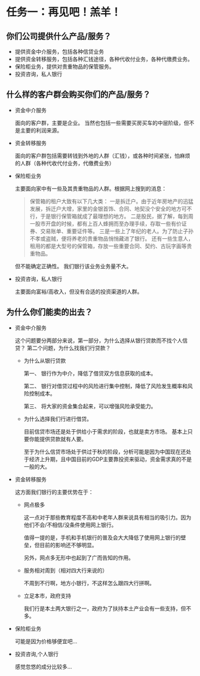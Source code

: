 * 任务一：再见吧！羔羊！
** 你们公司提供什么产品/服务？
   * 提供资金中介服务，包括各种信贷业务
   * 提供资金转移服务，包括各种汇钱途径，各种代收付业务，各种代缴费业务。
   * 保险柜业务，提供对贵重物品的保管服务。
   * 投资咨询，私人银行
** 什么样的客户群会购买你们的产品/服务？
   * 资金中介服务

     面向的客户群，主要是企业。 当然也包括一些需要买房买车的中层阶级，但不是主要的利润来源。

   * 资金转移服务

     面向的客户群包括需要转钱到外地的人群（汇钱），或各种时间紧张，怕麻烦的人群（各种代收代付业务，代缴费业务）

   * 保险柜业务

     主要面向家中有一些及其贵重物品的人群。根据网上搜到的消息：
     #+BEGIN_QUOTE
     保管箱的租户大致有以下几大类：
     一是拆迁户。由于近年房地产的迅猛发展，拆迁户大增，家里的金银首饰、合同、地契没个安全的地方可不行，于是银行保管箱就成了最理想的地方。
     二是股民，据了解，每到周一股市开盘的时候，都有上百人蜂拥而至办理手续，存取一些有价证券、交易账单、重要证件等。
     三是一些上了年纪的老人。为了防止子孙不孝或盗贼，便将养老的贵重物品悄悄藏进了银行。
     还有一些生意人，租用的都是大型号的保管箱，存放一些重要合同、契约、古玩字画等贵重物品。
     #+END_QUOTE
     但不能确定正确性。 我们银行该业务业务量不大。

   * 投资咨询，私人银行

     主要面向富裕/高收入，但没有合适的投资渠道的人群。
** 为什么你们能卖的出去？
   * 资金中介服务
     
     这个问题要分两部分来说，第一部分，为什么选择从银行贷款而不找个人信贷？ 第二个问题，为什么找我们行贷款？
     * 为什么从银行贷款

       第一、 银行作为中介，降低了借贷双方信息获取的成本。
       
       第二、 银行对借贷过程中的风险进行集中控制，降低了风险发生概率和风险控制成本。

       第三、 将大家的资金集合起来，可以增强风险承受能力。

     * 为什么选择我们行进行借贷。

       目前信贷市场还是处于供给小于需求的阶段，也就是卖方市场。 基本上只要你能提供贷款就有人要。

       至于为什么信贷市场处于供过于秋的阶段，分析可能是因为中国现在还处于经济上升期，且中国目前的GDP主要靠投资来驱动，资金需求真的不是一般的大。

   * 资金转移服务

     这方面我们银行的主要优势在于：
     * 网点极多

       这一点对于那些教育程度不高和中老年人群来说具有相当的吸引力。因为他们不会/不相信/没条件使用网上银行。

       值得一提的是，手机和手机银行的普及会大大降低了使用网上银行的壁垒，但目前的影响还不够明显。

       另外，网点多无形中也起到了广而告知的作用。

     * 服务相对周到（相对四大行来说的）

       不周到不行啊，地方小银行，不这样怎么跟四大行拼啊。

     * 立足本市，政府支持

       我们行是本土两大银行之一，政府为了扶持本土产业会有一些支持，但不多。

   * 保险柜业务

	 可能是因为价格够便宜吧...

   * 投资咨询,个人银行

	 感觉忽悠的成分比较多...

